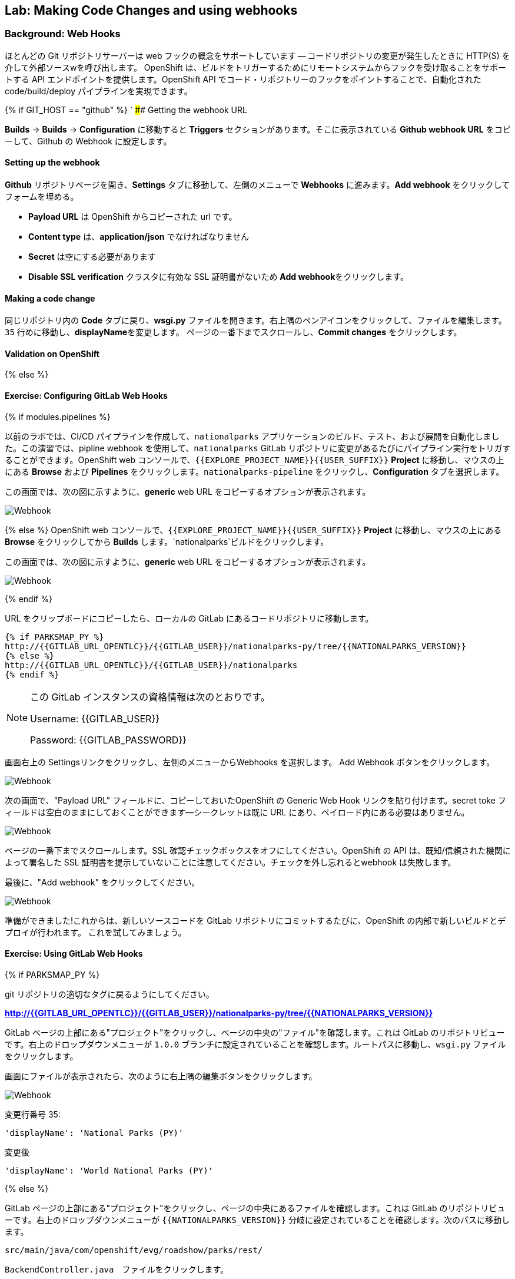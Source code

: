 ## Lab: Making Code Changes and using webhooks

### Background: Web Hooks

ほとんどの Git リポジトリサーバーは web フックの概念をサポートしています -- コードリポジトリの変更が発生したときに HTTP(S) を介して外部ソースwを呼び出します。 OpenShift は、ビルドをトリガーするためにリモートシステムからフックを受け取ることをサポートする API エンドポイントを提供します。OpenShift API でコード・リポジトリーのフックをポイントすることで、自動化されたcode/build/deploy パイプラインを実現できます。


{% if GIT_HOST == "github" %}
`
#### Getting the webhook URL

**Builds** -> **Builds** -> **Configuration**  に移動すると **Triggers** セクションがあります。そこに表示されている **Github webhook URL** をコピーして、Github の Webhook に設定します。

#### Setting up the webhook

**Github** リポジトリページを開き、**Settings** タブに移動して、左側のメニューで **Webhooks** に進みます。**Add webhook** をクリックしてフォームを埋める。

*** **Payload URL** は OpenShift からコピーされた url です。
*** **Content type** は、*application/json* でなければなりません
*** **Secret** は空にする必要があります
*** **Disable SSL verification** クラスタに有効な SSL 証明書がないため
**Add webhook**をクリックします。

#### Making a code change

同じリポジトリ内の **Code** タブに戻り、**wsgi.py** ファイルを開きます。右上隅のペンアイコンをクリックして、ファイルを編集します。
`35` 行めに移動し、**displayName**を変更します。
ページの一番下までスクロールし、**Commit changes** をクリックします。

#### Validation on OpenShift

{% else %}

#### Exercise: Configuring GitLab Web Hooks

{% if modules.pipelines %}

以前のラボでは、CI/CD パイプラインを作成して、`nationalparks` アプリケーションのビルド、テスト、および展開を自動化しました。この演習では、pipline webhook を使用して、`nationalparks` GitLab リポジトリに変更があるたびにパイプライン実行をトリガすることができます。OpenShift web コンソールで、`{{EXPLORE_PROJECT_NAME}}{{USER_SUFFIX}}` *Project* に移動し、マウスの上にある *Browse* および *Pipelines* をクリックします。`nationalparks-pipeline` をクリックし、*Configuration* タブを選択します。


この画面では、次の図に示すように、*generic* web URL をコピーするオプションが表示されます。

image::ocp-webhook1-pipeline.png[Webhook]
{% else %}
OpenShift web コンソールで、`{{EXPLORE_PROJECT_NAME}}{{USER_SUFFIX}}` *Project* に移動し、マウスの上にある *Browse* をクリックしてから *Builds* します。`nationalparks`ビルドをクリックします。


この画面では、次の図に示すように、*generic* web URL をコピーするオプションが表示されます。

image::ocp-webhook1.png[Webhook]
{% endif %}


URL をクリップボードにコピーしたら、ローカルの GitLab にあるコードリポジトリに移動します。

[source,role=copypaste]
----
{% if PARKSMAP_PY %}
http://{{GITLAB_URL_OPENTLC}}/{{GITLAB_USER}}/nationalparks-py/tree/{{NATIONALPARKS_VERSION}}
{% else %}
http://{{GITLAB_URL_OPENTLC}}/{{GITLAB_USER}}/nationalparks
{% endif %}
----

[NOTE]
====
この GitLab インスタンスの資格情報は次のとおりです。

Username: {{GITLAB_USER}}

Password: {{GITLAB_PASSWORD}}
====



画面右上の Settingsリンクをクリックし、左側のメニューからWebhooks を選択します。
Add Webhook ボタンをクリックします。

image::ocp-webhook2.png[Webhook]

次の画面で、"Payload URL" フィールドに、コピーしておいたOpenShift の Generic Web Hook リンクを貼り付けます。secret toke フィールドは空白のままにしておくことができます--シークレットは既に URL にあり、ペイロード内にある必要はありません。


image::ocp-webhook3.png[Webhook]

ページの一番下までスクロールします。SSL 確認チェックボックスをオフにしてください。OpenShift の API は、既知/信頼された機関によって署名した SSL 証明書を提示していないことに注意してください。チェックを外し忘れるとwebhook は失敗します。

最後に、"Add webhook" をクリックしてください。

image::ocp-webhook4.png[Webhook]

準備ができました!これからは、新しいソースコードを GitLab リポジトリにコミットするたびに、OpenShift の内部で新しいビルドとデプロイが行われます。 これを試してみましょう。


#### Exercise: Using GitLab Web Hooks

{% if PARKSMAP_PY %}

git リポジトリの適切なタグに戻るようにしてください。

*link:http://{{GITLAB_URL_OPENTLC}}/{{GITLAB_USER}}/nationalparks-py/tree/{{NATIONALPARKS_VERSION}}[]*

GitLab ページの上部にある"プロジェクト"をクリックし、ページの中央の"ファイル"を確認します。これは GitLab のリポジトリビューです。右上のドロップダウンメニューが `1.0.0` ブランチに設定されていることを確認します。ルートパスに移動し、`wsgi.py` ファイルをクリックします。

画面にファイルが表示されたら、次のように右上隅の編集ボタンをクリックします。

image::ocp-webhook5-py.png[Webhook]


変更行番号 35:

[source]
----
'displayName': 'National Parks (PY)'
----


変更後

[source]
----
'displayName': 'World National Parks (PY)'
----

{% else %}

GitLab ページの上部にある"プロジェクト"をクリックし、ページの中央にあるファイルを確認します。これは GitLab のリポジトリビューです。右上のドロップダウンメニューが `{{NATIONALPARKS_VERSION}}` 分岐に設定されていることを確認します。次のパスに移動します。


[source]
----
src/main/java/com/openshift/evg/roadshow/parks/rest/
----


`BackendController.java`　ファイルをクリックします。


画面にファイルが表示されたら、次のように右上隅の 編集ボタンをクリックします。

image::ocp-webhook5.png[Webhook]


行番号20を変更します。

[source]
----
return new Backend("nationalparks","National Parks", new Coordinates("47.039304", "14.505178"), 4);
----


変更後

[source]
----
return new Backend("nationalparks","OpenShift National Parks", new Coordinates("47.039304", "14.505178"), 4);
----

{% endif %}

画面の下部にある"変更をコミット"をクリックします。お気軽にコミットメッセージを入力してください。


{% endif %}

{% if modules.pipelines %}


あなたの変更をコミットしたら、`nationalparks-pipeline` は、ほぼ瞬時に OpenShift でトリガされる必要があります。パイプラインが実行されていることを確認するには、OpenShift コンソールの *Builds* &rarr; *Pipelines* ページを参照してください。


image::ocp-webhook6-pipeline.png[Pipeline Running]


テスト段階の後、パイプラインは、*Live* コンテナに展開するために手動承認を待機します。*Input Required* リンクをクリックしてください。そのリンクは展開を承認するために Jenkins のコンソールが開くので、*Proceed* ボタンをクリックしてください。


image::pipeline-jenkins-input.png[Pipline Manual Approval,1000,align=center]


パイプラインの実行が完了したら、ブラウザでアプリケーションを表示して、新しい Docker イメージが自動的に展開されたことを確認します。

{% else %}

あなたの変更をコミットしたら、*Build* は、ほぼ瞬時に OpenShift でトリガされる必要があります。web コンソールの *Build* ページを参照するか、次のコマンドを実行して確認します。


[source]
----
$ oc get builds
----


新しいビルドが実行されていることがわかります。

[source]
----
NAME              TYPE      FROM          STATUS     STARTED          DURATION
nationalparks-1   Source    Git@b052ae6   Complete   18 hours ago     36s
nationalparks-2   Source    Git@3b26e1a   Running    43 seconds ago
----

ビルドと展開が完了したら、ブラウザーでアプリケーションを表示して、新しい Docker イメージが自動的に展開されたことを確認します。
{% endif %}


[source,role=copypaste]
----
http://nationalparks{% if modules.pipelines %}-live{% endif %}-{{EXPLORE_PROJECT_NAME}}{{USER_SUFFIX}}.{{ROUTER_ADDRESS}}/ws/info/
----


これで、返された JSON 文字列に設定した新しい名前が表示されます。

[NOTE]
====
マップの凡例自体でこれを表示するには、parksmap を0に縮小してから1にバックアップし、アプリがキャッシュを更新するように強制する必要があります。
====


#### Exercise: Rollback

OpenShift を使用すると、毎回再構築する必要なく、アプリケーションの異なるバージョン間を移動できます。アプリケーションのすべてのバージョン (過去のビルド) は、OpenShift レジストリに Docker 形式のイメージとして存在します。`oc rollback`と`oc deploy`コマンドを使用すると、さまざまなバージョンのアプリケーション間を移動または転送することができます。


ロールバックを実行するには、アプリケーションをデプロイした *Deployment Config* の名前を知っておく必要があります。

[source]
----
$ oc get dc
----

// TODO: Need non-pipeline version

出力は次のようになります。

[source]
----
NAME                 REVISION   DESIRED   CURRENT   TRIGGERED BY
mongodb              1          1         1         config,image(mongodb:3.2)
parksmap             2          1         1         config,image(parksmap:{{PARKSMAP_VERSION}})
nationalparks        9          1         1         {% if modules.pipelines %}config{% else %}config,image(nationalparks:latest){% endif %}
{% if modules.pipelines %}
jenkins              1          1         1         config,image(jenkins:latest)
mongodb-live         1          1         1         config,image(mongodb:3.2)
nationalparks-live   4          1         1         config,image(nationalparks:live)
{% endif %}
----

次のコマンドを実行して、最新のコード変更をロールバックします。

[source]
----
$ oc rollback nationalparks{% if modules.pipelines %}-live{% endif %}
----


次のような出力が表示されます。

[source]
----
#5 rolled back to nationalparks{% if modules.pipelines %}-live{% endif %}-3
Warning: the following images triggers were disabled: nationalparks:live
  You can re-enable them with: oc set triggers dc/nationalparks{% if modules.pipelines %}-live{% endif %} --auto
----


デプロイが完了したら、ブラウザでアプリケーションを表示して、ページヘッダーが元のヘッダーに戻されることを確認します。

[source,role=copypaste]
----
http://nationalparks{% if modules.pipelines %}-live{% endif %}-{{EXPLORE_PROJECT_NAME}}{{USER_SUFFIX}}.{{ROUTER_ADDRESS}}/ws/info/
----

[NOTE]
====
ロールバックの一部として新しいイメージの自動展開は無効になり、rollback の完了後すぐに不要な展開を防ぐことができます。自動展開を再度有効にするには、次のように実行します。
====


[source]
----
$ oc set triggers dc/nationalparks{% if modules.pipelines %}-live{% endif %} --auto
----


#### Exercise: Rollforward

// TODO: Fix deployment numbers

ロールバックを実行した場合と同じように、同じコマンドを使用してロールフォワードを実行することもできます。あなたは、*ロールバック* を要求したときに、それは新しい展開 (#3) を引き起こしたことに気づくでしょう。本質的には、我々は常に転送 OpenShift でも、我々は "戻る" つもりで移動します。

{% if modules.pipelines %}
* 最初のデプロイメント (#1) が初期定義であることがわかっています。
* 我々は、2番目の展開 (#2) 私たちの configmap の追加によるものであることを知っている。
* 我々は、3番目の展開 (#3) は、パイプラインの我々の最初の実行されたことを知っている。
* 我々は、4番目の展開 (#4) 私たちの変更されたことを知っている "OpenShift 国立
* 5 番目の展開 (#5) は「国立公園」へのロールバックだったことを知っています。
{% endif %}


したがって、"新しいコード" バージョンに戻りたい場合は、配置 #4 ます。

[source]
----
$ oc rollback nationalparks{% if modules.pipelines %}-live{% endif %}-4
----

次のように表示されます。

[source]
----
#6 rolled back to nationalparks{% if modules.pipelines %}-live{% endif %}-4
Warning: the following images triggers were disabled: nationalparks:live
  You can re-enable them with: oc set triggers dc/nationalparks{% if modules.pipelines %}-live{% endif %} --auto
----


クール! *ロールバック* が完了したら、あなたは再び "OpenShift National Parks" を参照してください確認してください。
